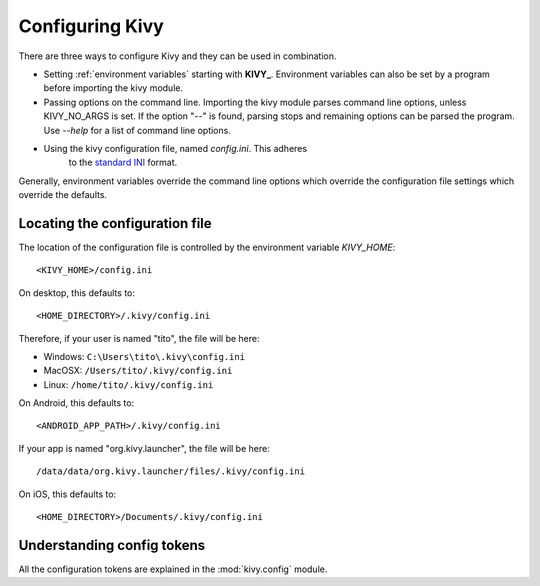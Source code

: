 .. _configuring kivy:

Configuring Kivy
==============

There are three ways to configure Kivy and they can be used in combination.

* Setting :ref:`environment variables` starting with **KIVY_**.  Environment variables can also be set by
  a program before importing the kivy module.
* Passing options on the command line.  Importing the kivy module parses command line
  options, unless KIVY_NO_ARGS is set.  If the option "*--*" is found, parsing stops
  and remaining options can be parsed the program.  Use *--help* for a list of command
  line options.
* Using the kivy configuration file, named `config.ini`.  This adheres
   to the `standard INI <http://en.wikipedia.org/wiki/INI_file>`_ format.

Generally, environment variables override the command line options which override the configuration
file settings which override the defaults.


Locating the configuration file
-------------------------------

The location of the configuration file is controlled by the
environment variable `KIVY_HOME`::

    <KIVY_HOME>/config.ini

On desktop, this defaults to::

    <HOME_DIRECTORY>/.kivy/config.ini

Therefore, if your user is named "tito", the file will be here:

- Windows: ``C:\Users\tito\.kivy\config.ini``
- MacOSX: ``/Users/tito/.kivy/config.ini``
- Linux: ``/home/tito/.kivy/config.ini``

On Android, this defaults to::

    <ANDROID_APP_PATH>/.kivy/config.ini

If your app is named "org.kivy.launcher", the file will be here::

    /data/data/org.kivy.launcher/files/.kivy/config.ini

On iOS, this defaults to::

    <HOME_DIRECTORY>/Documents/.kivy/config.ini


Understanding config tokens
---------------------------

All the configuration tokens are explained in the :mod:`kivy.config`
module.

